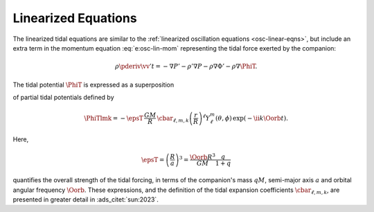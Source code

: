 .. _tidal-linear-eqns:

Linearized Equations
====================

The linearized tidal equations are similar to the :ref:`linearized
oscillation equations <osc-linear-eqns>`, but include an extra term in
the momentum equation :eq:`e:osc-lin-mom` representing the
tidal force exerted by the companion:

.. math::

   \rho \pderiv{\vv'}{t} = - \nabla P' - \rho' \nabla P - \rho \nabla \Phi' - \rho \nabla \PhiT.

The tidal potential :math:`\PhiT` is expressed as a superposition

.. math::
   :label: e:tidal-pot

   \PhiT = \sum_{\ell=2}^{\infty} \sum_{m=-\ell}^{\ell} \sum_{k=-\infty}^{\infty} \PhiTlmk,

of partial tidal potentials defined by

.. math::

  \PhiTlmk = 
  - \epsT \,
  \frac{GM}{R} \,
  \cbar_{\ell,m,k}
  \left( \frac{r}{R} \right)^{\ell} Y^{m}_{\ell}(\theta, \phi) \,
  \exp(- \ii k \Oorb t).

Here,
   
.. math::

   \epsT = \left( \frac{R}{a} \right)^{3} = \frac{\Oorb R^{3}}{GM} \frac{q}{1+q}

quantifies the overall strength of the tidal forcing, in terms of the
companion's mass :math:`q M`, semi-major axis :math:`a` and orbital
angular frequency :math:`\Oorb`. These expressions, and the definition
of the tidal expansion coefficients :math:`\cbar_{\ell,m,k}`, are presented in
greater detail in :ads_citet:`sun:2023`.
